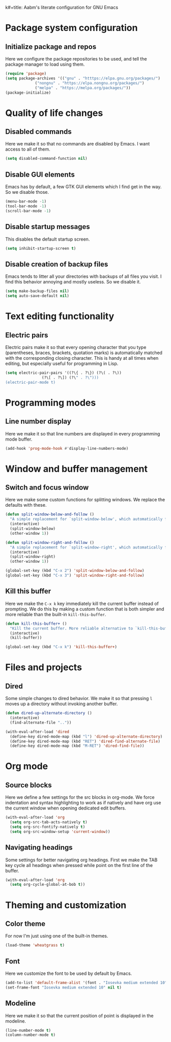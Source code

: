k#+title: Aabm's literate configuration for GNU Emacs
#+author: aabm
#+email: aabm@disroot.org
#+startup: overview

* Package system configuration
** Initialize package and repos

Here we configure the package repositories to be used, and tell the
package manager to load using them.

#+begin_src emacs-lisp :tangle init.el
  (require 'package)
  (setq package-archives '(("gnu" . "htttps://elpa.gnu.org/packages/")
			   ("nongnu" . "https://elpa.nongnu.org/packages/")
			   ("melpa" . "https://melpa.org/packages/"))
  (package-initialize)
#+end_src

* Quality of life changes
** Disabled commands

Here we make it so that no commands are disabled by Emacs. I want
access to all of them.

#+begin_src emacs-lisp :tangle init.el
  (setq disabled-command-function nil)
#+end_src

** Disable GUI elements

Emacs has by default, a few GTK GUI elements which I find get in the
way. So we disable those.

#+begin_src emacs-lisp :tangle init.el
  (menu-bar-mode -1)
  (tool-bar-mode -1)
  (scroll-bar-mode -1)
#+end_src

** Disable startup messages

This disables the default startup screen.

#+begin_src emacs-lisp :tangle init.el
  (setq inhibit-startup-screen t)
#+end_src

** Disable creation of backup files

Emacs tends to litter all your directories with backups of all files
you visit. I find this behavior annoying and mostly useless. So we
disable it.

#+begin_src emacs-lisp :tangle init.el
  (setq make-backup-files nil)
  (setq auto-save-default nil)
#+end_src

* Text editing functionality
** Electric pairs

Electric pairs make it so that every opening character that you type
(parentheses, braces, brackets, quotation marks) is automatically
matched with the corresponding closing character. This is handy at all
times when editing, but especially useful for programming in Lisp.

#+begin_src emacs-lisp :tangle init.el
  (setq electric-pair-pairs '((?\{ . ?\}) (?\( . ?\))
			      (?\[ . ?\]) (?\" . ?\")))
  (electric-pair-mode t)
#+end_src

* Programming modes
** Line number display

Here we make it so that line numbers are displayed in every
programming mode buffer.

#+begin_src emacs-lisp :tangle init.el
  (add-hook 'prog-mode-hook #'display-line-numbers-mode)
#+end_src

* Window and buffer management
** Switch and focus window

Here we make some custom functions for splitting windows. We replace
the defaults with these.

#+begin_src emacs-lisp :tangle init.el
  (defun split-window-below-and-follow ()
    "A simple replacement for `split-window-below', which automatically focuses the new window."
    (interactive)
    (split-window-below)
    (other-window 1))

  (defun split-window-right-and-follow ()
    "A simple replacement for `split-window-right', which automatically focuses the new window."
    (interactive)
    (split-window-right)
    (other-window 1))

  (global-set-key (kbd "C-x 2") 'split-window-below-and-follow)
  (global-set-key (kbd "C-x 3") 'split-window-right-and-follow)
#+end_src

** Kill this buffer

Here we make the =C-x k= key immediately kill the current buffer
instead of prompting. We do this by making a custom function that is
both simpler and more reliable than the built-in =kill-this-buffer=.

#+begin_src emacs-lisp :tangle init.el
  (defun kill-this-buffer+ ()
    "Kill the current buffer. More reliable alternative to `kill-this-buffer'"
    (interactive)
    (kill-buffer))

  (global-set-key (kbd "C-x k") 'kill-this-buffer+)
#+end_src

* Files and projects
** Dired

Some simple changes to dired behavior. We make it so that pressing =l=
moves up a directory without invoking another buffer.

#+begin_src emacs-lisp :tangle init.el
  (defun dired-up-alternate-directory ()
    (interactive)
    (find-alternate-file ".."))

  (with-eval-after-load 'dired
    (define-key dired-mode-map (kbd "l") 'dired-up-alternate-directory)
    (define-key dired-mode-map (kbd "RET") 'dired-find-alternate-file)
    (define-key dired-mode-map (kbd "M-RET") 'dired-find-file))
#+end_src

* Org mode
** Source blocks

Here we define a few settings for the src blocks in org-mode. We force
indentation and syntax highlighting to work as if natively and have
org use the current window when opening dedicated edit buffers.
  
#+begin_src emacs-lisp :tangle init.el
  (with-eval-after-load 'org
    (setq org-src-tab-acts-natively t)
    (setq org-src-fontify-natively t)
    (setq org-src-window-setup 'current-window))
#+end_src
** Navigating headings

Some settings for better navigating org headings. First we make the
TAB key cycle all headings when pressed while point on the first line
of the buffer.

#+begin_src emacs-lisp :tangle init.el
  (with-eval-after-load 'org
    (setq org-cycle-global-at-bob t))
#+end_src

* Theming and customization
** Color theme

For now I'm just using one of the built-in themes.

#+begin_src emacs-lisp :tangle init.el
  (load-theme 'wheatgrass t)
#+end_src

** Font

Here we customize the font to be used by default by Emacs.

#+begin_src emacs-lisp :tangle init.el
  (add-to-list 'default-frame-alist '(font . "Iosevka medium extended 10"))
  (set-frame-font "Iosevka medium extended 10" nil t)
#+end_src

** Modeline

Here we make it so that the current position of point is displayed in
the modeline.

#+begin_src emacs-lisp :tangle init.el
  (line-number-mode t)
  (column-number-mode t)
#+end_src
